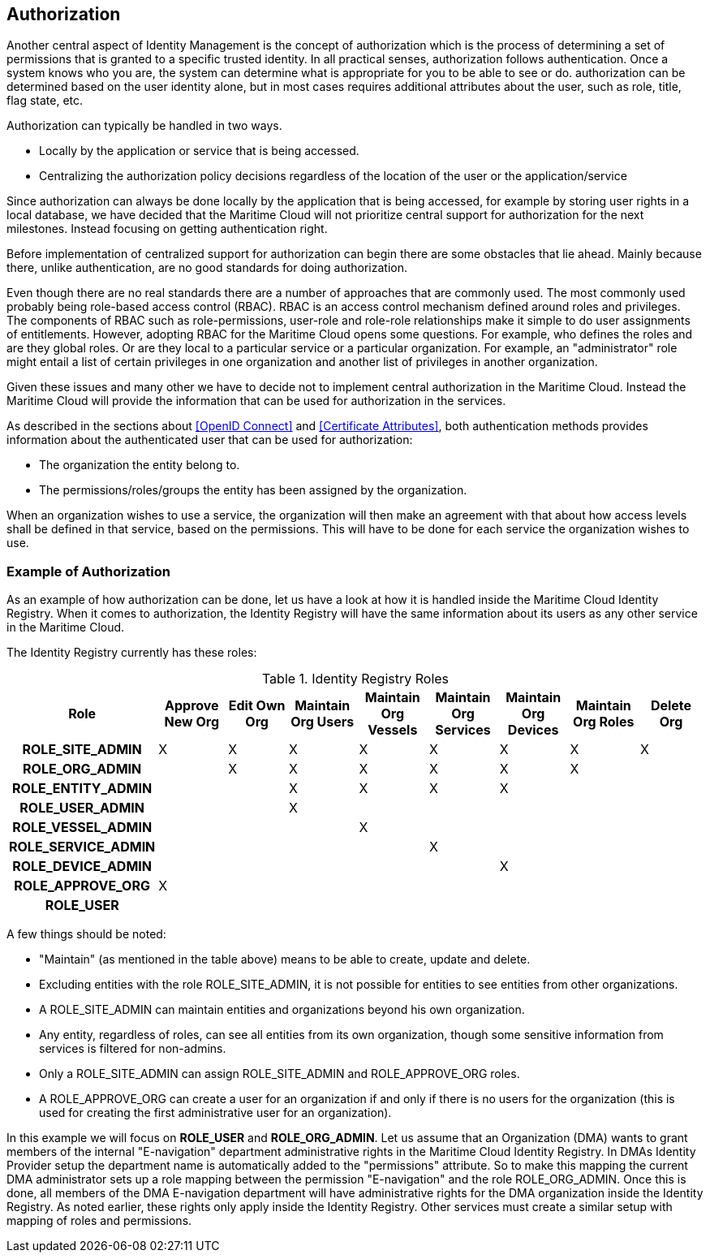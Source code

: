 == Authorization
Another central aspect of Identity Management is the concept of authorization which is the process of determining a set of permissions that is granted to a specific trusted identity. In all practical senses, authorization follows authentication. Once a system knows who you are, the system can determine what is appropriate for you to be able to see or do. authorization can be determined based on the user identity alone, but in most cases requires additional attributes about the user, such as role, title, flag state, etc.

Authorization can typically be handled in two ways.

* Locally by the application or service that is being accessed.
* Centralizing the authorization policy decisions regardless of the location of the user or the application/service

Since authorization can always be done locally by the application that is being accessed, for example by storing user rights in a local database, we have decided that the Maritime Cloud will not prioritize central support for authorization for the next milestones. Instead focusing on getting authentication right. 

Before implementation of centralized support for authorization can begin there are some obstacles that lie ahead. Mainly because there, unlike authentication, are no good standards for doing authorization. 

Even though there are no real standards there are a number of approaches that are commonly used. The most commonly used probably being role-based access control (RBAC). RBAC is an access control mechanism defined around roles and privileges. The components of RBAC such as role-permissions, user-role and role-role relationships make it simple to do user assignments of entitlements. However, adopting RBAC for the Maritime Cloud opens some questions. For example, who defines the roles and are they global roles. Or are they local to a particular service or a particular organization. For example, an "administrator" role might entail a list of certain privileges in one organization and another list of privileges in another organization. 

Given these issues and many other we have to decide not to implement central authorization in the Maritime Cloud. Instead the Maritime Cloud will provide the information that can be used for authorization in the services.

As described in the sections about <<OpenID Connect>> and <<Certificate Attributes>>, both authentication methods provides information about the authenticated user that can be used for authorization:

* The organization the entity belong to.
* The permissions/roles/groups the entity has been assigned by the organization.

When an organization wishes to use a service, the organization will then make an agreement with that about how access levels shall be defined in that service, based on the permissions. This will have to be done for each service the organization wishes to use.

=== Example of Authorization

As an example of how authorization can be done, let us have a look at how it is handled inside the Maritime Cloud Identity Registry. When it comes to authorization, the Identity Registry will have the same information about its users as any other service in the Maritime Cloud.

The Identity Registry currently has these roles:

.Identity Registry Roles
[options="header", cols="<h,8*^"]
|===
| Role               | Approve New Org | Edit Own Org | Maintain Org Users | Maintain Org Vessels | Maintain Org Services | Maintain Org Devices | Maintain Org Roles | Delete Org
| ROLE_SITE_ADMIN    | X               | X            | X                  | X                    | X                     | X                    | X                  | X         
| ROLE_ORG_ADMIN     |                 | X            | X                  | X                    | X                     | X                    | X                  |           
| ROLE_ENTITY_ADMIN  |                 |              | X                  | X                    | X                     | X                    |                    |           
| ROLE_USER_ADMIN    |                 |              | X                  |                      |                       |                      |                    |           
| ROLE_VESSEL_ADMIN  |                 |              |                    | X                    |                       |                      |                    |           
| ROLE_SERVICE_ADMIN |                 |              |                    |                      | X                     |                      |                    |           
| ROLE_DEVICE_ADMIN  |                 |              |                    |                      |                       | X                    |                    |           
| ROLE_APPROVE_ORG   | X               |              |                    |                      |                       |                      |                    |           
| ROLE_USER          |                 |              |                    |                      |                       |                      |                    |           
|===

A few things should be noted:

* "Maintain" (as mentioned in the table above) means to be able to create, update and delete.
* Excluding entities with the role ROLE_SITE_ADMIN, it is not possible for entities to see entities from other organizations.
* A ROLE_SITE_ADMIN can maintain entities and organizations beyond his own organization.
* Any entity, regardless of roles, can see all entities from its own organization, though some sensitive information from services is filtered for non-admins.
* Only a ROLE_SITE_ADMIN can assign ROLE_SITE_ADMIN and ROLE_APPROVE_ORG roles.
* A ROLE_APPROVE_ORG can create a user for an organization if and only if there is no users for the organization (this is used for creating the first administrative user for an organization).

In this example we will focus on *ROLE_USER* and *ROLE_ORG_ADMIN*. Let us assume that an Organization (DMA) wants to grant members of the internal "E-navigation" department administrative rights in the Maritime Cloud Identity Registry. In DMAs Identity Provider setup the department name is automatically added to the "permissions" attribute. So to make this mapping the current DMA administrator sets up a role mapping between the permission "E-navigation" and the role ROLE_ORG_ADMIN. Once this is done, all members of the DMA E-navigation department will have administrative rights for the DMA organization inside the Identity Registry. As noted earlier, these rights only apply inside the Identity Registry. Other services must create a similar setup with mapping of roles and permissions.
